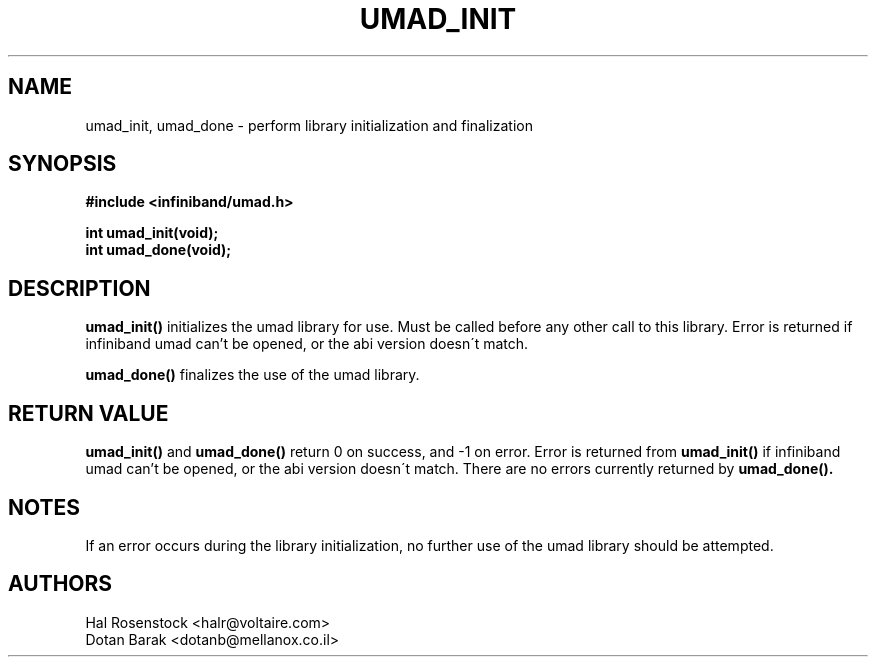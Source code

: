 .\" -*- nroff -*-
.\"
.TH UMAD_INIT 3  "May 17, 2007" "OpenIB" "OpenIB Programmer\'s Manual"
.SH "NAME"
umad_init, umad_done \- perform library initialization and finalization
.SH "SYNOPSIS"
.nf
.B #include <infiniband/umad.h>
.sp
.BI "int umad_init(void);
.nl
.BI "int umad_done(void);
.fi
.SH "DESCRIPTION"
.B umad_init()
initializes the umad library for use. Must be called before any
other call to this library. Error is returned if infiniband umad
can't be opened, or the abi version doesn\'t match.
.PP
.B umad_done()
finalizes the use of the umad library.
.SH "RETURN VALUE"
.B umad_init()
and
.B umad_done()
return 0 on success, and \-1 on error.
Error is returned from
.B umad_init()
if infiniband umad 
can't be opened, or the abi version doesn\'t match.
There are no errors currently returned by
.B umad_done().
.SH "NOTES"
If an error occurs during the library initialization, no further use of the 
umad library should be attempted.
.SH "AUTHORS"
.TP
Hal Rosenstock <halr@voltaire.com>
.TP
Dotan Barak <dotanb@mellanox.co.il>
